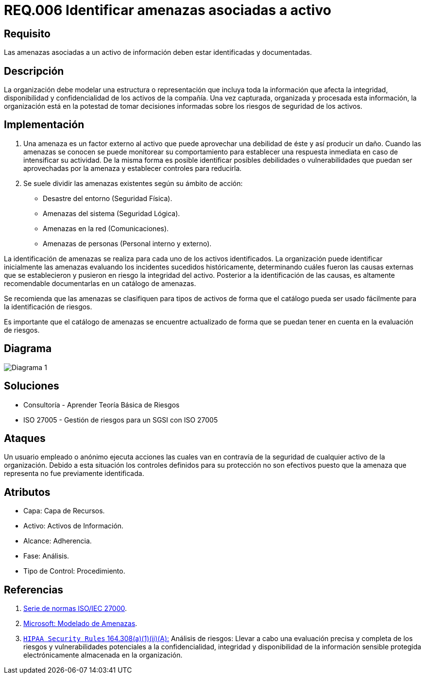 :slug: rules/006/
:category: rules
:description: En el presente documento se detallan los requerimientos de seguridad relacionados a los activos de información de la empresa. Se deben identificar y documentar las amenazas relacionadas a cada activo de información para tomar decisiones sobre los riesgos de seguridad de los activos.
:keywords: Requerimiento, Seguridad, Activos, Información, Documentación, Amenazas.
:rules: yes

= REQ.006 Identificar amenazas asociadas a activo

== Requisito

Las amenazas asociadas a un activo de información
deben estar identificadas y documentadas.

== Descripción

La organización debe modelar una estructura o representación
que incluya toda la información que afecta la integridad,
disponibilidad y confidencialidad de los activos de la compañía.
Una vez capturada, organizada y procesada esta información,
la organización está en la potestad
de tomar decisiones informadas
sobre los riesgos de seguridad de los activos.

== Implementación

. Una amenaza es un factor externo al activo
que puede aprovechar una debilidad de éste
y así producir un daño.
Cuando las amenazas se conocen
se puede monitorear su comportamiento
para establecer una respuesta inmediata
en caso de intensificar su actividad.
De la misma forma es posible identificar
posibles debilidades o vulnerabilidades
que puedan ser aprovechadas por la amenaza
y establecer controles para reducirla.

. Se suele dividir las amenazas existentes según su ámbito de acción:

* Desastre del entorno (Seguridad Física).
* Amenazas del sistema (Seguridad Lógica).
* Amenazas en la red (Comunicaciones).
* Amenazas de personas (Personal interno y externo).

La identificación de amenazas se realiza
para cada uno de los activos identificados.
La organización puede identificar inicialmente las amenazas
evaluando los incidentes sucedidos históricamente,
determinando cuáles fueron las causas externas
que se establecieron y pusieron en riesgo la integridad del activo.
Posterior a la identificación de las causas,
es altamente recomendable documentarlas en un catálogo de amenazas.

Se recomienda que las amenazas se clasifiquen para tipos de activos
de forma que el catálogo pueda ser usado fácilmente
para la identificación de riesgos.

Es importante que el catálogo de amenazas
se encuentre actualizado de forma que
se puedan tener en cuenta en la evaluación de riesgos.

== Diagrama

image::diag1.png[Diagrama 1]

== Soluciones

* Consultoría - Aprender Teoría Básica de Riesgos
* ISO 27005 - Gestión de riesgos para un SGSI con ISO 27005

== Ataques

Un usuario empleado o anónimo
ejecuta acciones las cuales van
en contravía de la seguridad
de cualquier activo de la organización.
Debido a esta situación
los controles definidos para su protección
no son efectivos puesto que la amenaza que representa
no fue previamente identificada.

== Atributos

* Capa: Capa de Recursos.
* Activo: Activos de Información.
* Alcance: Adherencia.
* Fase: Análisis.
* Tipo de Control: Procedimiento.

== Referencias

. [[r1]] link:https://www.iso.org/isoiec-27001-information-security.html[Serie de normas ISO/IEC 27000].
. [[r2]] link:https://www.microsoft.com/en-us/sdl/adopt/threatmodeling.aspx[Microsoft: Modelado de Amenazas].
. [[r3]] link:https://www.law.cornell.edu/cfr/text/45/164.308[`HIPAA Security Rules` 164.308(a)(1)(ii)(A):]
Análisis de riesgos: Llevar a cabo una evaluación precisa y completa
de los riesgos y vulnerabilidades potenciales a la confidencialidad, integridad
y disponibilidad de la información sensible protegida electrónicamente
almacenada en la organización.
